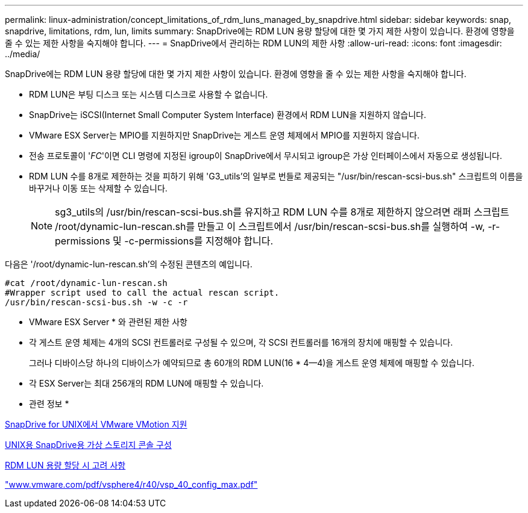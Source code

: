 ---
permalink: linux-administration/concept_limitations_of_rdm_luns_managed_by_snapdrive.html 
sidebar: sidebar 
keywords: snap, snapdrive, limitations, rdm, lun, limits 
summary: SnapDrive에는 RDM LUN 용량 할당에 대한 몇 가지 제한 사항이 있습니다. 환경에 영향을 줄 수 있는 제한 사항을 숙지해야 합니다. 
---
= SnapDrive에서 관리하는 RDM LUN의 제한 사항
:allow-uri-read: 
:icons: font
:imagesdir: ../media/


[role="lead"]
SnapDrive에는 RDM LUN 용량 할당에 대한 몇 가지 제한 사항이 있습니다. 환경에 영향을 줄 수 있는 제한 사항을 숙지해야 합니다.

* RDM LUN은 부팅 디스크 또는 시스템 디스크로 사용할 수 없습니다.
* SnapDrive는 iSCSI(Internet Small Computer System Interface) 환경에서 RDM LUN을 지원하지 않습니다.
* VMware ESX Server는 MPIO를 지원하지만 SnapDrive는 게스트 운영 체제에서 MPIO를 지원하지 않습니다.
* 전송 프로토콜이 '_FC_'이면 CLI 명령에 지정된 igroup이 SnapDrive에서 무시되고 igroup은 가상 인터페이스에서 자동으로 생성됩니다.
* RDM LUN 수를 8개로 제한하는 것을 피하기 위해 'G3_utils'의 일부로 번들로 제공되는 "/usr/bin/rescan-scsi-bus.sh" 스크립트의 이름을 바꾸거나 이동 또는 삭제할 수 있습니다.
+

NOTE: sg3_utils의 /usr/bin/rescan-scsi-bus.sh를 유지하고 RDM LUN 수를 8개로 제한하지 않으려면 래퍼 스크립트 /root/dynamic-lun-rescan.sh를 만들고 이 스크립트에서 /usr/bin/rescan-scsi-bus.sh를 실행하여 -w, -r-permissions 및 -c-permissions를 지정해야 합니다.



다음은 '/root/dynamic-lun-rescan.sh'의 수정된 콘텐츠의 예입니다.

[listing]
----
#cat /root/dynamic-lun-rescan.sh
#Wrapper script used to call the actual rescan script.
/usr/bin/rescan-scsi-bus.sh -w -c -r
----
* VMware ESX Server * 와 관련된 제한 사항

* 각 게스트 운영 체제는 4개의 SCSI 컨트롤러로 구성될 수 있으며, 각 SCSI 컨트롤러를 16개의 장치에 매핑할 수 있습니다.
+
그러나 디바이스당 하나의 디바이스가 예약되므로 총 60개의 RDM LUN(16 * 4--4)을 게스트 운영 체제에 매핑할 수 있습니다.

* 각 ESX Server는 최대 256개의 RDM LUN에 매핑할 수 있습니다.


* 관련 정보 *

xref:concept_storage_provisioning_for_rdm_luns.adoc[SnapDrive for UNIX에서 VMware VMotion 지원]

xref:task_configuring_virtual_storage_console_in_snapdrive_for_unix.adoc[UNIX용 SnapDrive용 가상 스토리지 콘솔 구성]

xref:task_considerations_for_provisioning_rdm_luns.adoc[RDM LUN 용량 할당 시 고려 사항]

http://www.vmware.com/pdf/vsphere4/r40/vsp_40_config_max.pdf["www.vmware.com/pdf/vsphere4/r40/vsp_40_config_max.pdf"]
